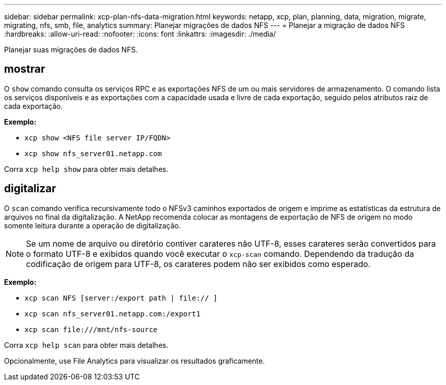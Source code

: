 ---
sidebar: sidebar 
permalink: xcp-plan-nfs-data-migration.html 
keywords: netapp, xcp, plan, planning, data, migration, migrate, migrating, nfs, smb, file, analytics 
summary: Planejar migrações de dados NFS 
---
= Planejar a migração de dados NFS
:hardbreaks:
:allow-uri-read: 
:nofooter: 
:icons: font
:linkattrs: 
:imagesdir: ./media/


[role="lead"]
Planejar suas migrações de dados NFS.



== mostrar

O `show` comando consulta os serviços RPC e as exportações NFS de um ou mais servidores de armazenamento. O comando lista os serviços disponíveis e as exportações com a capacidade usada e livre de cada exportação, seguido pelos atributos raiz de cada exportação.

*Exemplo:*

* `xcp show <NFS file server IP/FQDN>`
* `xcp show nfs_server01.netapp.com`


Corra `xcp help show` para obter mais detalhes.



== digitalizar

O `scan` comando verifica recursivamente todo o NFSv3 caminhos exportados de origem e imprime as estatísticas da estrutura de arquivos no final da digitalização. A NetApp recomenda colocar as montagens de exportação de NFS de origem no modo somente leitura durante a operação de digitalização.


NOTE: Se um nome de arquivo ou diretório contiver carateres não UTF-8, esses carateres serão convertidos para o formato UTF-8 e exibidos quando você executar o `xcp-scan` comando. Dependendo da tradução da codificação de origem para UTF-8, os carateres podem não ser exibidos como esperado.

*Exemplo:*

* `xcp scan NFS [server:/export path | file:// ]`
* `xcp scan nfs_server01.netapp.com:/export1`
* `xcp scan \file:///mnt/nfs-source`


Corra `xcp help scan` para obter mais detalhes.

Opcionalmente, use File Analytics para visualizar os resultados graficamente.
